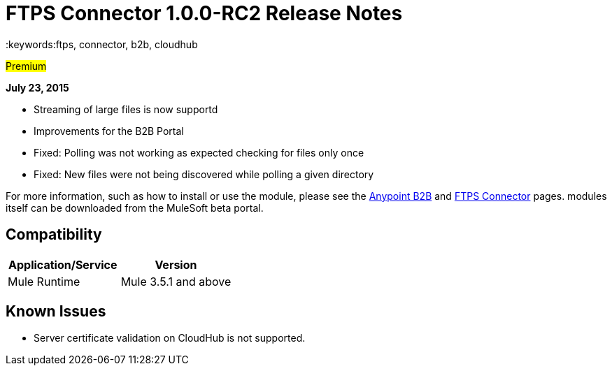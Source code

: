 = FTPS Connector 1.0.0-RC2 Release Notes
:keywords:ftps, connector, b2b, cloudhub

#Premium#

*July 23, 2015*

* Streaming of large files is now supportd
* Improvements for the B2B Portal
* Fixed: Polling was not working as expected checking for files only once
* Fixed: New files were not being discovered while polling a given directory

For more information, such as how to install or use the module, please see the link:/anypoint-b2b/anypoint-b2b[Anypoint B2B] and link:/anypoint-b2b/ftps-connector[FTPS Connector] pages. modules itself can be downloaded from the MuleSoft beta portal.

== Compatibility

[width="100%",cols="50%,50%",options="header",]
|===
|Application/Service |Version
|Mule Runtime |Mule 3.5.1 and above
|===

== Known Issues

* Server certificate validation on CloudHub is not supported.
